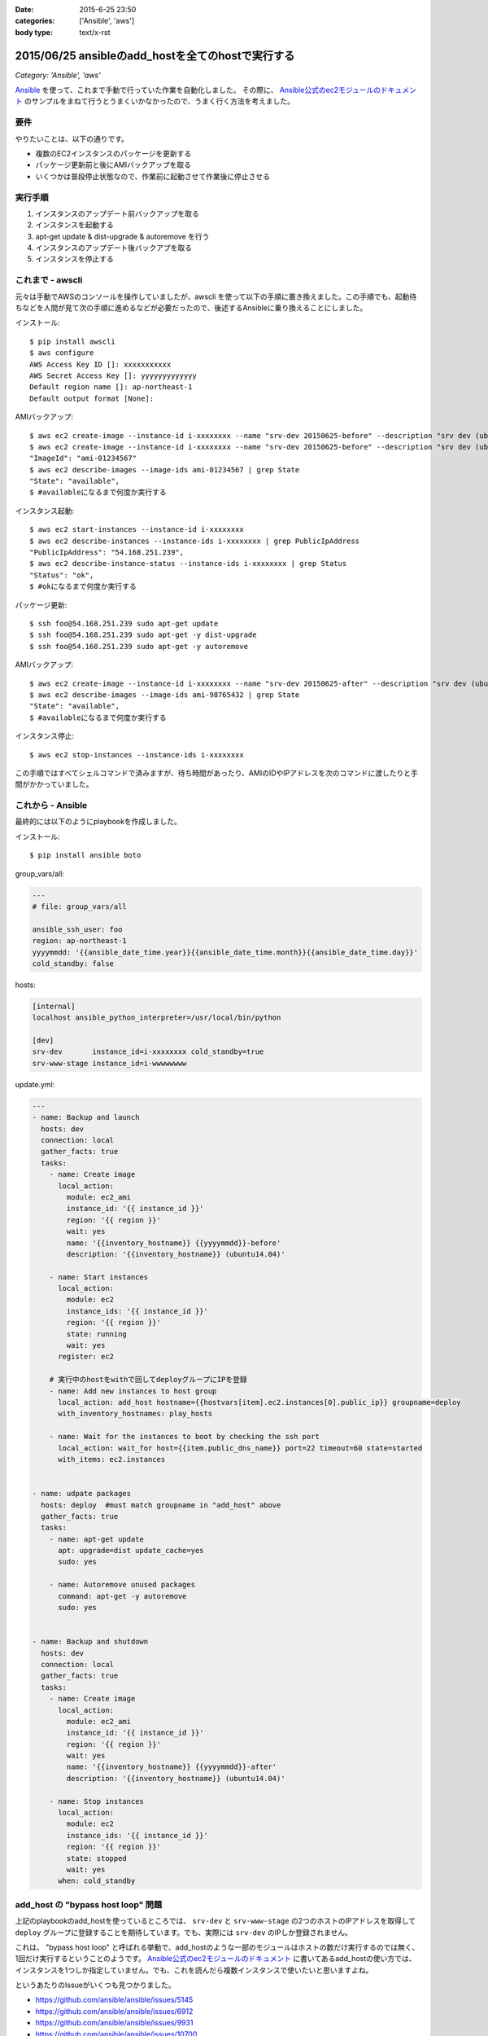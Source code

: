 :date: 2015-6-25 23:50
:categories: ['Ansible', 'aws']
:body type: text/x-rst

====================================================
2015/06/25 ansibleのadd_hostを全てのhostで実行する
====================================================

*Category: 'Ansible', 'aws'*

Ansible_ を使って、これまで手動で行っていた作業を自動化しました。
その際に、 `Ansible公式のec2モジュールのドキュメント`_ のサンプルをまねて行うとうまくいかなかったので、うまく行く方法を考えました。

要件
=====

やりたいことは、以下の通りです。

* 複数のEC2インスタンスのパッケージを更新する
* パッケージ更新前と後にAMIバックアップを取る
* いくつかは普段停止状態なので、作業前に起動させて作業後に停止させる

実行手順
==========

1. インスタンスのアップデート前バックアップを取る
2. インスタンスを起動する
3. apt-get update & dist-upgrade & autoremove を行う
4. インスタンスのアップデート後バックアプを取る
5. インスタンスを停止する


これまで - awscli
==================

元々は手動でAWSのコンソールを操作していましたが、awscli を使って以下の手順に置き換えました。この手順でも、起動待ちなどを人間が見て次の手順に進めるなどが必要だったので、後述するAnsibleに乗り換えることにしました。

インストール::

   $ pip install awscli
   $ aws configure
   AWS Access Key ID []: xxxxxxxxxxx
   AWS Secret Access Key []: yyyyyyyyyyyyy
   Default region name []: ap-northeast-1
   Default output format [None]:

AMIバックアップ::

   $ aws ec2 create-image --instance-id i-xxxxxxxx --name "srv-dev 20150625-before" --description "srv dev (ubuntu14.04)"
   $ aws ec2 create-image --instance-id i-xxxxxxxx --name "srv-dev 20150625-before" --description "srv dev (ubuntu14.04)” --reboot | grep ImageId
   "ImageId": "ami-01234567"
   $ aws ec2 describe-images --image-ids ami-01234567 | grep State 
   "State": "available",
   $ #availableになるまで何度か実行する

インスタンス起動::

   $ aws ec2 start-instances --instance-id i-xxxxxxxx
   $ aws ec2 describe-instances --instance-ids i-xxxxxxxx | grep PublicIpAddress
   "PublicIpAddress": "54.168.251.239",
   $ aws ec2 describe-instance-status --instance-ids i-xxxxxxxx | grep Status
   "Status": "ok",
   $ #okになるまで何度か実行する

パッケージ更新::

   $ ssh foo@54.168.251.239 sudo apt-get update
   $ ssh foo@54.168.251.239 sudo apt-get -y dist-upgrade
   $ ssh foo@54.168.251.239 sudo apt-get -y autoremove

AMIバックアップ::

   $ aws ec2 create-image --instance-id i-xxxxxxxx --name "srv-dev 20150625-after" --description "srv dev (ubuntu14.04)” --reboot | grep ImageId
   $ aws ec2 describe-images --image-ids ami-98765432 | grep State
   "State": "available",
   $ #availableになるまで何度か実行する

インスタンス停止::

   $ aws ec2 stop-instances --instance-ids i-xxxxxxxx


この手順ではすべてシェルコマンドで済みますが、待ち時間があったり、AMIのIDやIPアドレスを次のコマンドに渡したりと手間がかかっていました。


これから - Ansible
====================

最終的には以下のようにplaybookを作成しました。

インストール::

   $ pip install ansible boto

group_vars/all:

.. code-block:: yaml

   ---
   # file: group_vars/all

   ansible_ssh_user: foo
   region: ap-northeast-1
   yyyymmdd: '{{ansible_date_time.year}}{{ansible_date_time.month}}{{ansible_date_time.day}}'
   cold_standby: false

hosts:

.. code-block:: yaml

   [internal]
   localhost ansible_python_interpreter=/usr/local/bin/python

   [dev]
   srv-dev       instance_id=i-xxxxxxxx cold_standby=true
   srv-www-stage instance_id=i-wwwwwwww

update.yml:

.. code-block:: yaml

   ---
   - name: Backup and launch
     hosts: dev
     connection: local
     gather_facts: true
     tasks:
       - name: Create image
         local_action:
           module: ec2_ami
           instance_id: '{{ instance_id }}'
           region: '{{ region }}'
           wait: yes
           name: '{{inventory_hostname}} {{yyyymmdd}}-before'
           description: '{{inventory_hostname}} (ubuntu14.04)'

       - name: Start instances
         local_action:
           module: ec2
           instance_ids: '{{ instance_id }}'
           region: '{{ region }}'
           state: running
           wait: yes
         register: ec2

       # 実行中のhostをwithで回してdeployグループにIPを登録
       - name: Add new instances to host group
         local_action: add_host hostname={{hostvars[item].ec2.instances[0].public_ip}} groupname=deploy
         with_inventory_hostnames: play_hosts

       - name: Wait for the instances to boot by checking the ssh port
         local_action: wait_for host={{item.public_dns_name}} port=22 timeout=60 state=started
         with_items: ec2.instances


   - name: udpate packages
     hosts: deploy  #must match groupname in "add_host" above
     gather_facts: true
     tasks:
       - name: apt-get update
         apt: upgrade=dist update_cache=yes
         sudo: yes

       - name: Autoremove unused packages
         command: apt-get -y autoremove
         sudo: yes


   - name: Backup and shutdown
     hosts: dev
     connection: local
     gather_facts: true
     tasks:
       - name: Create image
         local_action:
           module: ec2_ami
           instance_id: '{{ instance_id }}'
           region: '{{ region }}'
           wait: yes
           name: '{{inventory_hostname}} {{yyyymmdd}}-after'
           description: '{{inventory_hostname}} (ubuntu14.04)'

       - name: Stop instances
         local_action:
           module: ec2
           instance_ids: '{{ instance_id }}'
           region: '{{ region }}'
           state: stopped
           wait: yes
         when: cold_standby


add_host の "bypass host loop" 問題
=====================================

上記のplaybookのadd_hostを使っているところでは、 ``srv-dev`` と ``srv-www-stage`` の2つのホストのIPアドレスを取得して ``deploy`` グループに登録することを期待しています。でも、実際には ``srv-dev`` のIPしか登録されません。

これは、 "bypass host loop" と呼ばれる挙動で、add_hostのような一部のモジュールはホストの数だけ実行するのでは無く、1回だけ実行するということのようです。 `Ansible公式のec2モジュールのドキュメント`_ に書いてあるadd_hostの使い方では、インスタンスを1つしか指定していません。でも、これを読んだら複数インスタンスで使いたいと思いますよね。

というあたりのIssueがいくつも見つかりました。

* https://github.com/ansible/ansible/issues/5145
* https://github.com/ansible/ansible/issues/6912
* https://github.com/ansible/ansible/issues/9931
* https://github.com/ansible/ansible/issues/10700

`Ansibleのadd_hostモジュール`_ のページには注意書きとして、「1回しか実行されないから、必要なら ``with_`` 系のループを使ってくれ」と書かれているので、以下のようにして回避しました。

.. code-block:: yaml

   # 実行中のhostをwithで回してdeployグループにIPを登録
   - name: Add new instances to host group
     local_action: add_host hostname={{hostvars[item].ec2.instances[0].public_ip}} groupname=deploy
     with_inventory_hostnames: play_hosts

``hostvars[item].ec2.instances[0].public_ip`` のあたりが苦し紛れな感じです。

hostvarsはホスト別の変数を全部もっている変数です。 ``with_inventory_hostnames: play_hosts`` で現在の実行対象ホスト一覧を回して、直前のアクションで ``register: ec2`` した変数を取り出しています。

この例では起動されるインスタンスはホスト毎に確実に1つなので、 ``instances[0]`` としてしまっています。今回調べて良く目にした ``with_items: ec2.instances`` という例は、AMIからインスタンスを起こしているため複数のインスタンスがありえますが、自分の使い方では0決め打ちでOKでしょう。本当はループしたかったのですが、 ``with_`` loopは複数同時に使えないみたいです。

期待する動作になっているのでいいかな、と思いつつ、もっと良い書き方があればお知らせ下さい。


参考
=========

* `Ansibleのlookup pluginについて調べてみた`_
* `Ansible マジック変数の一覧と内容`_



.. _Ansible: http://www.ansible.com/
.. _Ansible公式のec2モジュールのドキュメント: http://docs.ansible.com/ec2_module.html
.. _Ansibleのadd_hostモジュール: http://docs.ansible.com/add_host_module.html
.. _Ansibleのlookup pluginについて調べてみた:  http://qiita.com/yunano/items/4325935b8567572cc172
.. _Ansible マジック変数の一覧と内容: http://qiita.com/h2suzuki/items/15609e0de4a2402803e9
